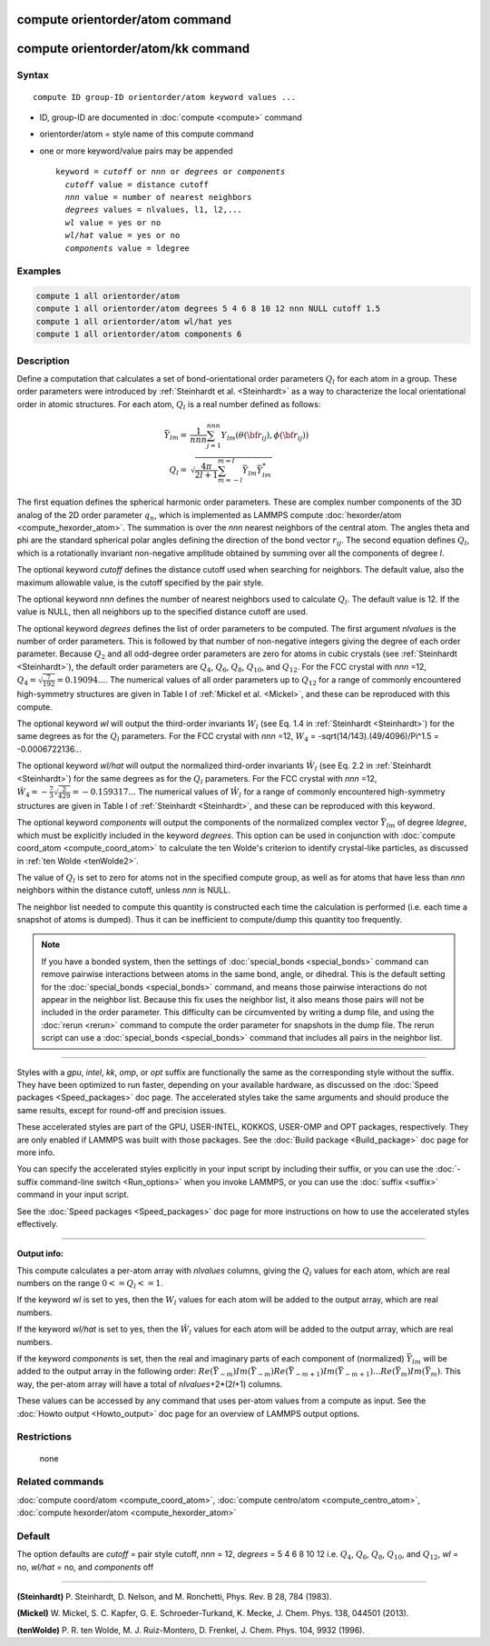 .. index:: compute orientorder/atom

compute orientorder/atom command
================================

compute orientorder/atom/kk command
===================================

Syntax
""""""

.. parsed-literal::

   compute ID group-ID orientorder/atom keyword values ...

* ID, group-ID are documented in :doc:`compute <compute>` command
* orientorder/atom = style name of this compute command
* one or more keyword/value pairs may be appended

  .. parsed-literal::

     keyword = *cutoff* or *nnn* or *degrees* or *components*
       *cutoff* value = distance cutoff
       *nnn* value = number of nearest neighbors
       *degrees* values = nlvalues, l1, l2,...
       *wl* value = yes or no
       *wl/hat* value = yes or no
       *components* value = ldegree

Examples
""""""""

.. code-block:: LAMMPS

   compute 1 all orientorder/atom
   compute 1 all orientorder/atom degrees 5 4 6 8 10 12 nnn NULL cutoff 1.5
   compute 1 all orientorder/atom wl/hat yes
   compute 1 all orientorder/atom components 6

Description
"""""""""""

Define a computation that calculates a set of bond-orientational
order parameters :math:`Q_l` for each atom in a group. These order parameters
were introduced by :ref:`Steinhardt et al. <Steinhardt>` as a way to
characterize the local orientational order in atomic structures.
For each atom, :math:`Q_l` is a real number defined as follows:

.. math::

   \bar{Y}_{lm} = & \frac{1}{nnn}\sum_{j = 1}^{nnn} Y_{lm}( \theta( {\bf r}_{ij} ), \phi( {\bf r}_{ij} ) ) \\
   Q_l = & \sqrt{\frac{4 \pi}{2 l + 1} \sum_{m = -l}^{m = l} \bar{Y}_{lm} \bar{Y}^*_{lm}}

The first equation defines the spherical harmonic order parameters.
These are complex number components of the 3D analog of the 2D order
parameter :math:`q_n`, which is implemented as LAMMPS compute
:doc:`hexorder/atom <compute_hexorder_atom>`.
The summation is over the *nnn* nearest
neighbors of the central atom.
The angles theta and phi are the standard spherical polar angles
defining the direction of the bond vector :math:`r_{ij}`.
The second equation defines :math:`Q_l`, which is a
rotationally invariant non-negative amplitude obtained by summing
over all the components of degree *l*\ .

The optional keyword *cutoff* defines the distance cutoff
used when searching for neighbors. The default value, also
the maximum allowable value, is the cutoff specified
by the pair style.

The optional keyword *nnn* defines the number of nearest
neighbors used to calculate :math:`Q_l`. The default value is 12.
If the value is NULL, then all neighbors up to the
specified distance cutoff are used.

The optional keyword *degrees* defines the list of order parameters to
be computed.  The first argument *nlvalues* is the number of order
parameters. This is followed by that number of non-negative integers giving the
degree of each order parameter. Because :math:`Q_2` and all odd-degree order
parameters are zero for atoms in cubic crystals (see
:ref:`Steinhardt <Steinhardt>`), the default order parameters are :math:`Q_4`,
:math:`Q_6`, :math:`Q_8`, :math:`Q_{10}`, and :math:`Q_{12}`. For the FCC
crystal with *nnn* =12, :math:`Q_4 = \sqrt{\frac{7}{192}} = 0.19094...`.
The numerical values of all order
parameters up to :math:`Q_12` for a range of commonly encountered
high-symmetry structures are given in Table I of :ref:`Mickel et al. <Mickel>`,
and these can be reproduced with this compute.

The optional keyword *wl* will output the third-order invariants :math:`W_l`
(see Eq. 1.4 in :ref:`Steinhardt <Steinhardt>`) for the same degrees as
for the :math:`Q_l` parameters. For the FCC crystal with *nnn* =12,
:math:`W_4` = -sqrt(14/143).(49/4096)/Pi\^1.5 = -0.0006722136...

The optional keyword *wl/hat* will output the normalized third-order
invariants :math:`\hat{W}_l` (see Eq. 2.2 in :ref:`Steinhardt <Steinhardt>`)
for the same degrees as for the :math:`Q_l` parameters. For the FCC crystal
with *nnn* =12, :math:`\hat{W}_4 = -\frac{7}{3} \sqrt{\frac{2}{429}} = -0.159317...`
The numerical
values of :math:`\hat{W}_l` for a range of commonly encountered high-symmetry
structures are given in Table I of :ref:`Steinhardt <Steinhardt>`, and these
can be reproduced with this keyword.

The optional keyword *components* will output the components of the
normalized complex vector :math:`\bar{Y}_{lm}` of degree *ldegree*\ , which must be
explicitly included in the keyword *degrees*\ . This option can be used
in conjunction with :doc:`compute coord_atom <compute_coord_atom>` to
calculate the ten Wolde's criterion to identify crystal-like
particles, as discussed in :ref:`ten Wolde <tenWolde2>`.

The value of :math:`Q_l` is set to zero for atoms not in the
specified compute group, as well as for atoms that have less than
*nnn* neighbors within the distance cutoff, unless *nnn* is NULL.

The neighbor list needed to compute this quantity is constructed each
time the calculation is performed (i.e. each time a snapshot of atoms
is dumped).  Thus it can be inefficient to compute/dump this quantity
too frequently.

.. note::

   If you have a bonded system, then the settings of
   :doc:`special_bonds <special_bonds>` command can remove pairwise
   interactions between atoms in the same bond, angle, or dihedral.  This
   is the default setting for the :doc:`special_bonds <special_bonds>`
   command, and means those pairwise interactions do not appear in the
   neighbor list.  Because this fix uses the neighbor list, it also means
   those pairs will not be included in the order parameter.  This
   difficulty can be circumvented by writing a dump file, and using the
   :doc:`rerun <rerun>` command to compute the order parameter for
   snapshots in the dump file.  The rerun script can use a
   :doc:`special_bonds <special_bonds>` command that includes all pairs in
   the neighbor list.

----------


Styles with a *gpu*\ , *intel*\ , *kk*\ , *omp*\ , or *opt* suffix are
functionally the same as the corresponding style without the suffix.
They have been optimized to run faster, depending on your available
hardware, as discussed on the :doc:`Speed packages <Speed_packages>` doc
page.  The accelerated styles take the same arguments and should
produce the same results, except for round-off and precision issues.

These accelerated styles are part of the GPU, USER-INTEL, KOKKOS,
USER-OMP and OPT packages, respectively.  They are only enabled if
LAMMPS was built with those packages.  See the :doc:`Build package <Build_package>` doc page for more info.

You can specify the accelerated styles explicitly in your input script
by including their suffix, or you can use the :doc:`-suffix command-line switch <Run_options>` when you invoke LAMMPS, or you can use the
:doc:`suffix <suffix>` command in your input script.

See the :doc:`Speed packages <Speed_packages>` doc page for more
instructions on how to use the accelerated styles effectively.


----------

**Output info:**

This compute calculates a per-atom array with *nlvalues* columns,
giving the :math:`Q_l` values for each atom, which are real numbers on the
range :math:`0 <= Q_l <= 1`.

If the keyword *wl* is set to yes, then the :math:`W_l` values for each
atom will be added to the output array, which are real numbers.

If the keyword *wl/hat* is set to yes, then the :math:`\hat{W}_l`
values for each atom will be added to the output array, which are real numbers.

If the keyword *components* is set, then the real and imaginary parts
of each component of (normalized) :math:`\bar{Y}_{lm}` will be added to the
output array in the following order: :math:`Re(\bar{Y}_{-m}) Im(\bar{Y}_{-m})
Re(\bar{Y}_{-m+1}) Im(\bar{Y}_{-m+1}) ... Re(\bar{Y}_m) Im(\bar{Y}_m)`.  This
way, the per-atom array will have a total of *nlvalues*\ +2\*(2\ *l*\ +1)
columns.

These values can be accessed by any command that uses per-atom values
from a compute as input.  See the :doc:`Howto output <Howto_output>` doc
page for an overview of LAMMPS output options.

Restrictions
""""""""""""
 none

Related commands
""""""""""""""""

:doc:`compute coord/atom <compute_coord_atom>`, :doc:`compute centro/atom <compute_centro_atom>`, :doc:`compute hexorder/atom <compute_hexorder_atom>`

Default
"""""""

The option defaults are *cutoff* = pair style cutoff, *nnn* = 12,
*degrees* = 5 4 6 8 10 12 i.e. :math:`Q_4`, :math:`Q_6`, :math:`Q_8`, :math:`Q_{10}`, and :math:`Q_{12}`,
*wl* = no, *wl/hat* = no, and *components* off

----------

.. _Steinhardt:

**(Steinhardt)** P. Steinhardt, D. Nelson, and M. Ronchetti,
Phys. Rev. B 28, 784 (1983).

.. _Mickel:

**(Mickel)** W. Mickel, S. C. Kapfer, G. E. Schroeder-Turkand, K. Mecke,
J. Chem. Phys. 138, 044501 (2013).

.. _tenWolde2:

**(tenWolde)** P. R. ten Wolde, M. J. Ruiz-Montero, D. Frenkel,
J. Chem. Phys. 104, 9932 (1996).
